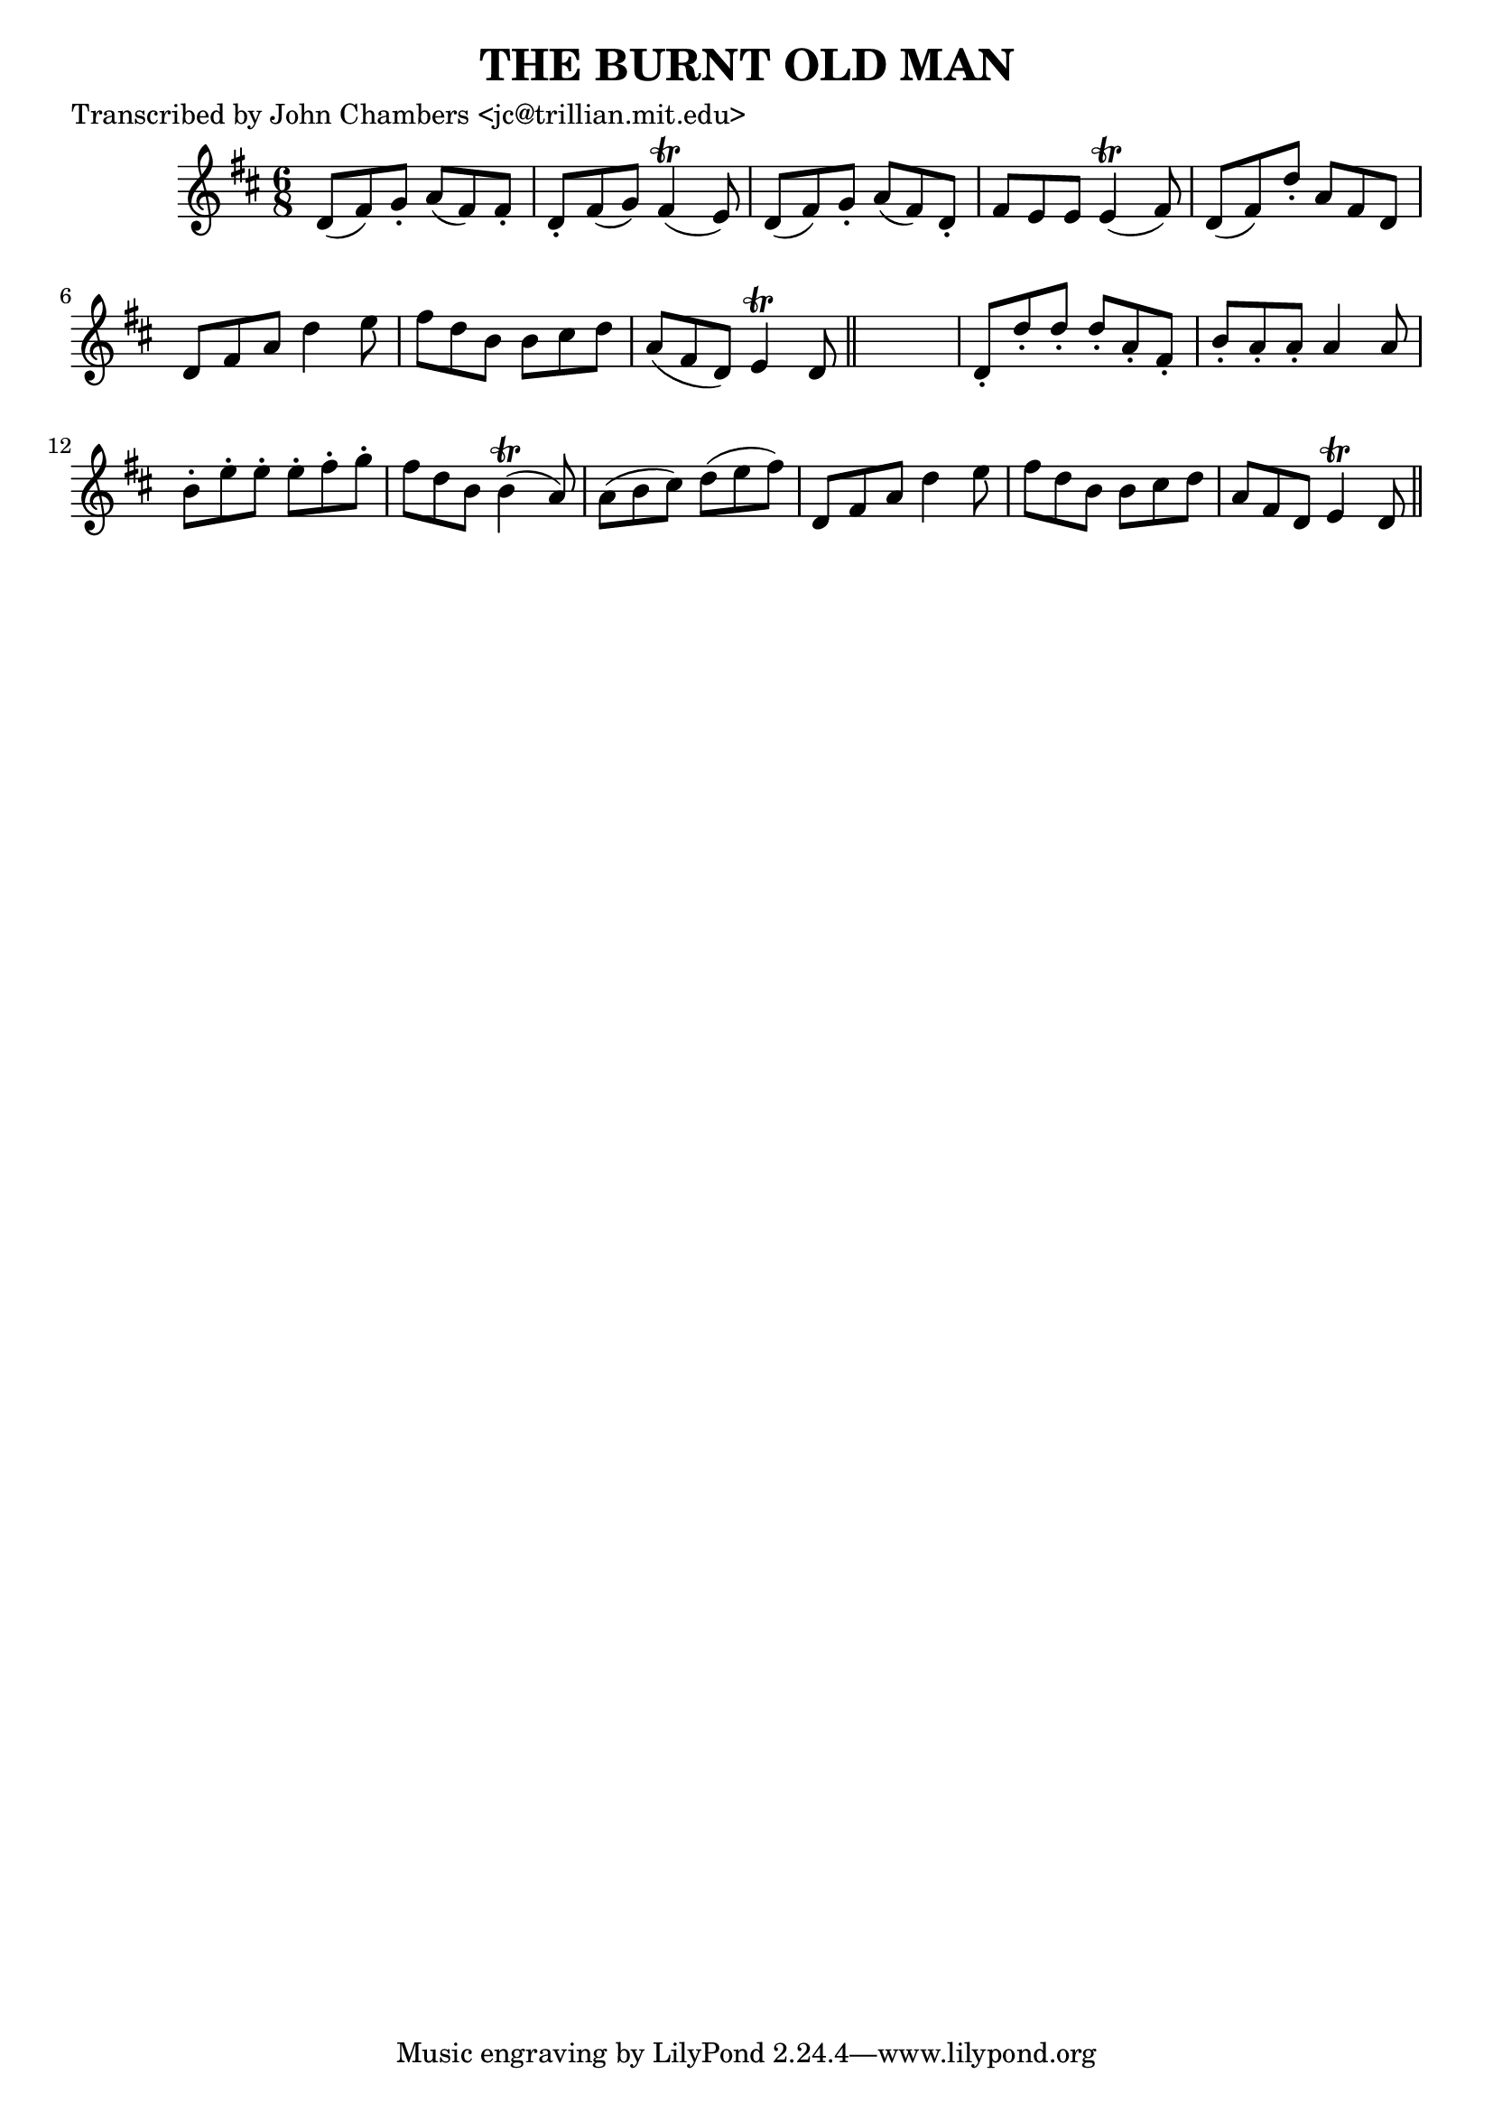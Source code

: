 
\version "2.16.2"
% automatically converted by musicxml2ly from xml/0091_jc.xml

%% additional definitions required by the score:
\language "english"


\header {
    poet = "Transcribed by John Chambers <jc@trillian.mit.edu>"
    encoder = "abc2xml version 63"
    encodingdate = "2015-01-25"
    title = "THE BURNT OLD MAN"
    }

\layout {
    \context { \Score
        autoBeaming = ##f
        }
    }
PartPOneVoiceOne =  \relative d' {
    \key d \major \time 6/8 | % 1
    d8 _"" ( [ fs8 ) g8 -. ] a8 _"" ( [ fs8 ) fs8 -. ] | % 2
    d8 -. [ fs8 ( g8 ) ] fs4 ( \trill e8 ) | % 3
    d8 ( [ fs8 ) g8 -. ] a8 ( [ fs8 ) d8 -. ] | % 4
    fs8 [ e8 e8 ] e4 ( \trill fs8 ) | % 5
    d8 ( [ fs8 ) d'8 -. ] a8 [ fs8 d8 ] | % 6
    d8 [ fs8 a8 ] d4 _"" e8 | % 7
    fs8 [ d8 _"" b8 ] b8 [ cs8 _"" d8 ] | % 8
    a8 ( [ fs8 d8 ) ] e4 \trill d8 \bar "||"
    s2. | \barNumberCheck #10
    d8 -. [ d'8 -. d8 -. ] d8 -. [ a8 -. fs8 -. ] | % 11
    b8 -. [ a8 -. a8 -. ] a4 a8 | % 12
    b8 -. [ e8 -. e8 -. ] e8 -. [ fs8 -. g8 -. ] | % 13
    fs8 [ d8 b8 ] b4 ( \trill a8 ) | % 14
    a8 ( [ b8 cs8 ) ] d8 ( [ e8 fs8 ) ] | % 15
    d,8 _"" [ fs8 a8 ] d4 _"" e8 | % 16
    fs8 [ d8 b8 ] b8 [ cs8 d8 ] | % 17
    a8 [ fs8 d8 ] e4 \trill d8 \bar "||"
    }


% The score definition
\score {
    <<
        \new Staff <<
            \context Staff << 
                \context Voice = "PartPOneVoiceOne" { \PartPOneVoiceOne }
                >>
            >>
        
        >>
    \layout {}
    % To create MIDI output, uncomment the following line:
    %  \midi {}
    }

